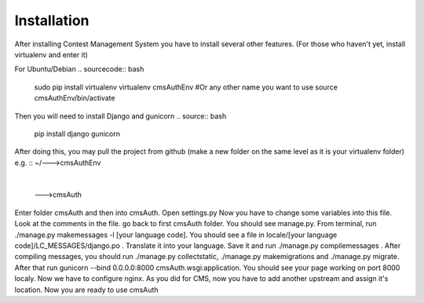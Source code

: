 Installation
************

After installing Contest Management System you have to install several other features. (For those who haven't yet, install virtualenv and enter it)

For Ubuntu/Debian
.. sourcecode:: bash
    sudo pip install virtualenv
    virtualenv cmsAuthEnv #Or any other name you want to use
    source cmsAuthEnv/bin/activate

Then you will need to install Django and gunicorn
.. source:: bash
    pip install django gunicorn 

After doing this, you may pull the project from github (make a new folder on the same level as it is your virtualenv folder) e.g.
::
~/--->cmsAuthEnv
  |
  --->cmsAuth

Enter folder cmsAuth and then into cmsAuth. Open settings.py
Now you have to change some variables into this file. Look at the comments in the file.
go back to first cmsAuth folder. You should see manage.py. From terminal, run ./manage.py makemessages -l [your language code]. You should see a file in locale/[your language code]/LC_MESSAGES/django.po . Translate it into your language. Save it and run ./manage.py compilemessages . 
After compiling messages, you should run ./manage.py collectstatic, ./manage.py makemigrations and ./manage.py migrate. 
After that run gunicorn --bind 0.0.0.0:8000 cmsAuth.wsgi:application. You should see your page working on port 8000 localy. Now we have to configure nginx. As you did for CMS, now you have to add another upstream and assign it's location. Now you are ready to use cmsAuth



